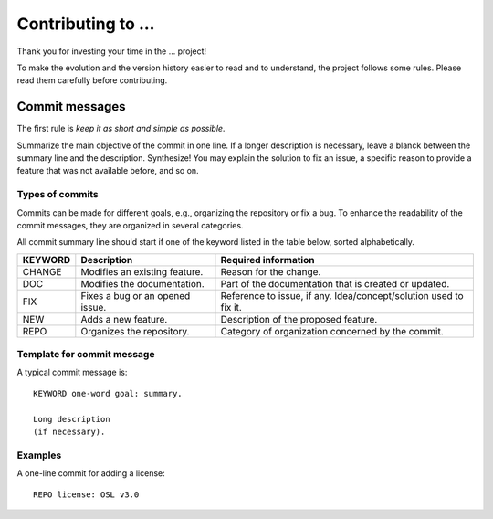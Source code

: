 
*******************
Contributing to ...
*******************


Thank you for investing your time in the ... project!

To make the evolution and the version history easier to read and to understand, the project follows some rules.
Please read them carefully before contributing.



Commit messages
===============

The first rule is *keep it as short and simple as possible*.

Summarize the main objective of the commit in one line.
If a longer description is necessary, leave a blanck between the summary line and the description.
Synthesize! You may explain the solution to fix an issue, a specific reason to provide a feature that was not available before, and so on.



Types of commits
----------------

Commits can be made for different goals, e.g., organizing the repository or fix a bug.
To enhance the readability of the commit messages, they are organized in several categories.

All commit summary line should start if one of the keyword listed in the table below, sorted alphabetically.

+----------+---------------------------------+-------------------------------------------------------------------+
| KEYWORD  | Description                     | Required information                                              |
+==========+=================================+===================================================================+
|  CHANGE  | Modifies an existing feature.   | Reason for the change.                                            |
+----------+---------------------------------+-------------------------------------------------------------------+
|  DOC     | Modifies the documentation.     | Part of the documentation that is created or updated.             |
+----------+---------------------------------+-------------------------------------------------------------------+
|  FIX     | Fixes a bug or an opened issue. | Reference to issue, if any. Idea/concept/solution used to fix it. |
+----------+---------------------------------+-------------------------------------------------------------------+
|  NEW     | Adds a new feature.             | Description of the proposed feature.                              |
+----------+---------------------------------+-------------------------------------------------------------------+
|  REPO    | Organizes the repository.       | Category of organization concerned by the commit.                 |
+----------+---------------------------------+-------------------------------------------------------------------+



Template for commit message
---------------------------

A typical commit message is::

	KEYWORD one-word goal: summary.

	Long description 
	(if necessary).



Examples
--------

A one-line commit for adding a license::

	REPO license: OSL v3.0
